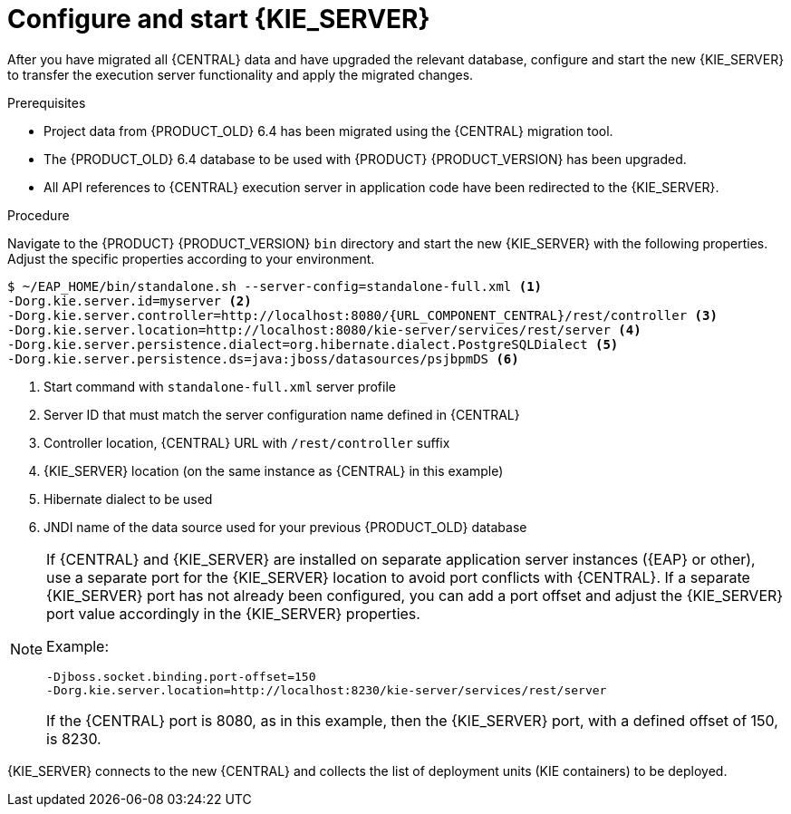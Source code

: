 [id='migration-configure-kie-server-proc']
= Configure and start {KIE_SERVER}

After you have migrated all {CENTRAL} data and have upgraded the relevant database, configure and start the new {KIE_SERVER} to transfer the execution server functionality and apply the migrated changes.

.Prerequisites
* Project data from {PRODUCT_OLD} 6.4 has been migrated using the {CENTRAL} migration tool.
* The {PRODUCT_OLD} 6.4 database to be used with {PRODUCT} {PRODUCT_VERSION} has been upgraded.
* All API references to {CENTRAL} execution server in application code have been redirected to the {KIE_SERVER}.

.Procedure
Navigate to the {PRODUCT} {PRODUCT_VERSION} `bin` directory and start the new {KIE_SERVER} with the following properties. Adjust the specific properties according to your environment.

[source,subs="attributes+"]
----
$ ~/EAP_HOME/bin/standalone.sh --server-config=standalone-full.xml <1>
-Dorg.kie.server.id=myserver <2>
-Dorg.kie.server.controller=http://localhost:8080/{URL_COMPONENT_CENTRAL}/rest/controller <3>
-Dorg.kie.server.location=http://localhost:8080/kie-server/services/rest/server <4>
-Dorg.kie.server.persistence.dialect=org.hibernate.dialect.PostgreSQLDialect <5>
-Dorg.kie.server.persistence.ds=java:jboss/datasources/psjbpmDS <6>
----
<1> Start command with `standalone-full.xml` server profile
<2> Server ID that must match the server configuration name defined in {CENTRAL}
<3> Controller location, {CENTRAL} URL with `/rest/controller` suffix
<4> {KIE_SERVER} location (on the same instance as {CENTRAL} in this example)
<5> Hibernate dialect to be used
<6> JNDI name of the data source used for your previous {PRODUCT_OLD} database

[NOTE]
====
If {CENTRAL} and {KIE_SERVER} are installed on separate application server instances ({EAP} or other), use a separate port for the {KIE_SERVER} location to avoid port conflicts with {CENTRAL}. If a separate {KIE_SERVER} port has not already been configured, you can add a port offset and adjust the {KIE_SERVER} port value accordingly in the {KIE_SERVER} properties.

Example:

[source]
----
-Djboss.socket.binding.port-offset=150
-Dorg.kie.server.location=http://localhost:8230/kie-server/services/rest/server
----

If the {CENTRAL} port is 8080, as in this example, then the {KIE_SERVER} port, with a defined offset of 150, is 8230.
====

{KIE_SERVER} connects to the new {CENTRAL} and collects the list of deployment units (KIE containers) to be deployed.
